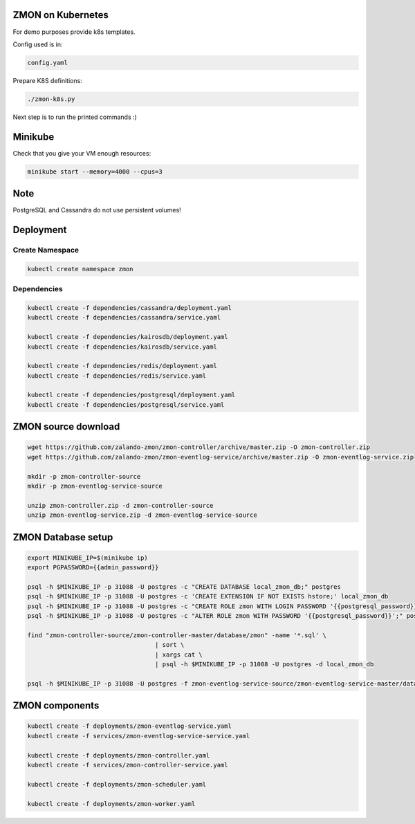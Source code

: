 ZMON on Kubernetes
==================

For demo purposes provide k8s templates.

Config used is in:

.. code-block:: bash

  config.yaml

Prepare K8S definitions:

.. code-block:: bash

  ./zmon-k8s.py

Next step is to run the printed commands :)

Minikube
========

Check that you give your VM enough resources:

.. code-block:: bash

  minikube start --memory=4000 --cpus=3


Note
====

PostgreSQL and Cassandra do not use persistent volumes!

Deployment
==========

Create Namespace
----------------

.. code-block:: bash

  kubectl create namespace zmon

Dependencies
------------

.. code-block:: bash

  kubectl create -f dependencies/cassandra/deployment.yaml
  kubectl create -f dependencies/cassandra/service.yaml

  kubectl create -f dependencies/kairosdb/deployment.yaml
  kubectl create -f dependencies/kairosdb/service.yaml

  kubectl create -f dependencies/redis/deployment.yaml
  kubectl create -f dependencies/redis/service.yaml

  kubectl create -f dependencies/postgresql/deployment.yaml
  kubectl create -f dependencies/postgresql/service.yaml

ZMON source download
====================

.. code-block:: bash

  wget https://github.com/zalando-zmon/zmon-controller/archive/master.zip -O zmon-controller.zip
  wget https://github.com/zalando-zmon/zmon-eventlog-service/archive/master.zip -O zmon-eventlog-service.zip

  mkdir -p zmon-controller-source
  mkdir -p zmon-eventlog-service-source

  unzip zmon-controller.zip -d zmon-controller-source
  unzip zmon-eventlog-service.zip -d zmon-eventlog-service-source

ZMON Database setup
===================

.. code-block:: bash

  export MINIKUBE_IP=$(minikube ip)
  export PGPASSWORD={{admin_password}}

  psql -h $MINIKUBE_IP -p 31088 -U postgres -c "CREATE DATABASE local_zmon_db;" postgres
  psql -h $MINIKUBE_IP -p 31088 -U postgres -c 'CREATE EXTENSION IF NOT EXISTS hstore;' local_zmon_db
  psql -h $MINIKUBE_IP -p 31088 -U postgres -c "CREATE ROLE zmon WITH LOGIN PASSWORD '{{postgresql_password}}';" postgres
  psql -h $MINIKUBE_IP -p 31088 -U postgres -c "ALTER ROLE zmon WITH PASSWORD '{{postgresql_password}}';" postgres

  find "zmon-controller-source/zmon-controller-master/database/zmon" -name '*.sql' \
                                     | sort \
                                     | xargs cat \
                                     | psql -h $MINIKUBE_IP -p 31088 -U postgres -d local_zmon_db

  psql -h $MINIKUBE_IP -p 31088 -U postgres -f zmon-eventlog-service-source/zmon-eventlog-service-master/database/eventlog/00_create_schema.sql local_zmon_db


ZMON components
===============

.. code-block:: bash

  kubectl create -f deployments/zmon-eventlog-service.yaml
  kubectl create -f services/zmon-eventlog-service-service.yaml

  kubectl create -f deployments/zmon-controller.yaml
  kubectl create -f services/zmon-controller-service.yaml

  kubectl create -f deployments/zmon-scheduler.yaml

  kubectl create -f deployments/zmon-worker.yaml
